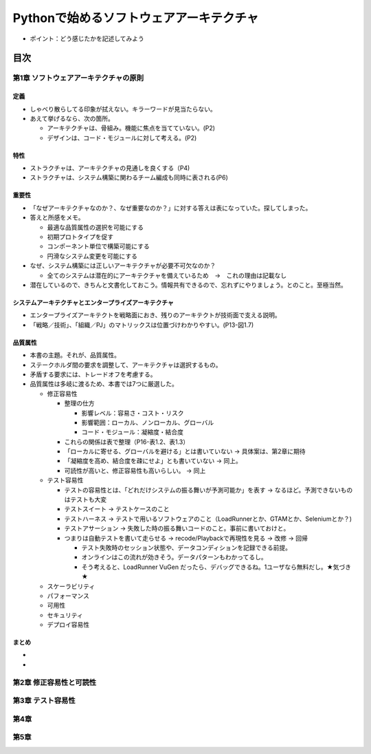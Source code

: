 
###########################################
Pythonで始めるソフトウェアアーキテクチャ
###########################################

* ポイント：どう感じたかを記述してみよう

目次
####################

第1章 ソフトウェアアーキテクチャの原則
==========================================

定義
---------
* しゃべり散らしてる印象が拭えない。キラーワードが見当たらない。
* あえて挙げるなら、次の箇所。

  * アーキテクチャは、骨組み。機能に焦点を当てていない。(P2)
  * デザインは、コード・モジュールに対して考える。(P2)

特性
---------
* ストラクチャは、アーキテクチャの見通しを良くする（P4)
* ストラクチャは、システム構築に関わるチーム編成も同時に表される(P6)

重要性
---------
* 「なぜアーキテクチャなのか？、なぜ重要なのか？」に対する答えは表になっていた。探してしまった。
* 答えと所感をメモ。

  * 最適な品質属性の選択を可能にする
  * 初期プロトタイプを促す
  * コンポーネント単位で構築可能にする
  * 円滑なシステム変更を可能にする

* なぜ、システム構築には正しいアーキテクチャが必要不可欠なのか？

  * 全てのシステムは潜在的にアーキテクチャを備えているため　→　これの理由は記載なし

* 潜在しているので、きちんと文書化しておこう。情報共有できるので、忘れずにやりましょう。とのこと。至極当然。

システムアーキテクチャとエンタープライズアーキテクチャ
--------------------------------------------------
* エンタープライズアーキテクトを戦略面におき、残りのアーキテクトが技術面で支える説明。
* 「戦略／技術」、「組織／PJ」のマトリックスは位置づけわかりやすい。(P13-図1.7)


品質属性
-----------------
* 本書の主題。それが、品質属性。
* ステークホルダ間の要求を調整して、アーキテクチャは選択するもの。
* 矛盾する要求には、トレードオフを考慮する。
* 品質属性は多岐に渡るため、本書では7つに厳選した。

  * 修正容易性

    * 整理の仕方

      * 影響レベル：容易さ・コスト・リスク
      * 影響範囲：ローカル、ノンローカル、グローバル
      * コード・モジュール：凝縮度・結合度

    * これらの関係は表で整理（P16-表1.2、表1.3）
    * 「ローカルに寄せる、グローバルを避ける」とは書いていない → 具体案は、第2章に期待
    * 「凝縮度を高め、結合度を疎にせよ」とも書いていない → 同上。
    * 可読性が高いと、修正容易性も高いらしい。 → 同上

  * テスト容易性

    * テストの容易性とは、「どれだけシステムの振る舞いが予測可能か」を表す → なるほど。予測できないものはテストも大変
    * テストスイート → テストケースのこと
    * テストハーネス → テストで用いるソフトウェアのこと（LoadRunnerとか、GTAMとか、Seleniumとか？)
    * テストアサーション → 失敗した時の振る舞いコードのこと。事前に書いておけと。
    * つまりは自動テストを書いて走らせる → recode/Playbackで再現性を見る → 改修 → 回帰

      * テスト失敗時のセッション状態や、データコンディションを記録できる前提。
      * オンラインはこの流れが効きそう。データパターンもわかってるし。
      * そう考えると、LoadRunner VuGen だったら、デバッグできるね。1ユーザなら無料だし。★気づき★

  * スケーラビリティ
  * パフォーマンス
  * 可用性
  * セキュリティ
  * デプロイ容易性

まとめ
--------------

* 
* 

第2章 修正容易性と可読性
===========================

第3章 テスト容易性
===========================

第4章
==================
第5章
==================

